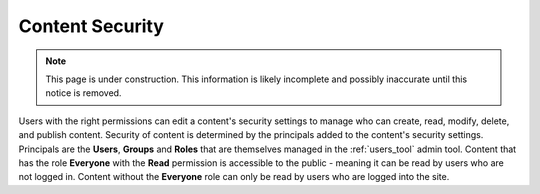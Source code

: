 .. _content_security:

Content Security
================

.. NOTE::
   This page is under construction. This information is likely incomplete and possibly inaccurate until this notice is removed.

Users with the right permissions can edit a content's security settings to manage who can create, read, modify, delete, and publish content.
Security of content is determined by the principals added to the content's security settings. Principals are the **Users**, **Groups** and
**Roles** that are themselves managed in the :ref:`users_tool` admin tool. Content that has the role **Everyone** with the **Read**
permission is accessible to the public - meaning it can be read by users who are not logged in. Content without the **Everyone** role can
only be read by users who are logged into the site.
